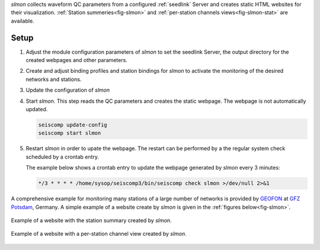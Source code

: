 *slmon* collects waveform QC parameters from a configured :ref:`seedlink` Server
and creates static HTML websites for their visualization. :ref:`Station summeries<fig-slmon>` and
:ref:`per-station channels views<fig-slmon-stat>` are available.

Setup
=====

1. Adjust the module configuration parameters of *slmon* to set the seedlink Server,
   the output directory for the created webpages and other parameters.
#. Create and adjust binding profiles and station bindings for *slmon* to activate
   the monitoring of the desired networks and stations.
#. Update the configuration of *slmon*
#. Start *slmon*. This step reads the QC parameters and creates the static webpage.
   The webpage is not automatically updated.

   ..  code-block:: sh

       seiscomp update-config
       seiscomp start slmon

#. Restart *slmon* in order to upate the webpage. The restart can be
   performed by a the regular system check scheduled by a crontab entry.

   The example below shows a crontab entry to update the webpage
   generated by *slmon* every 3 minutes:

   ..  code-block:: sh

       */3 * * * * /home/sysop/seiscomp3/bin/seiscomp check slmon >/dev/null 2>&1

A comprehensive example for monitoring many stations of a large number of networks
is provided by `GEOFON <http://geofon.gfz-potsdam.de/waveform/status/>`_ at
`GFZ Potsdam <http://www.gfz-potsdam.de>`_, Germany. A simple example of a website
create by *slmon* is given in the :ref:`figures below<fig-slmon>`.

.. _fig-slmon:

.. figure:: media/slmon.png
   :align: center
   :width: 16cm

   Example of a website with the station summary created by *slmon*.

.. _fig-slmon-stat:

.. figure:: media/slmon-stat.png
   :align: center
   :width: 16cm

   Example of a website with a per-station channel view created by *slmon*.
